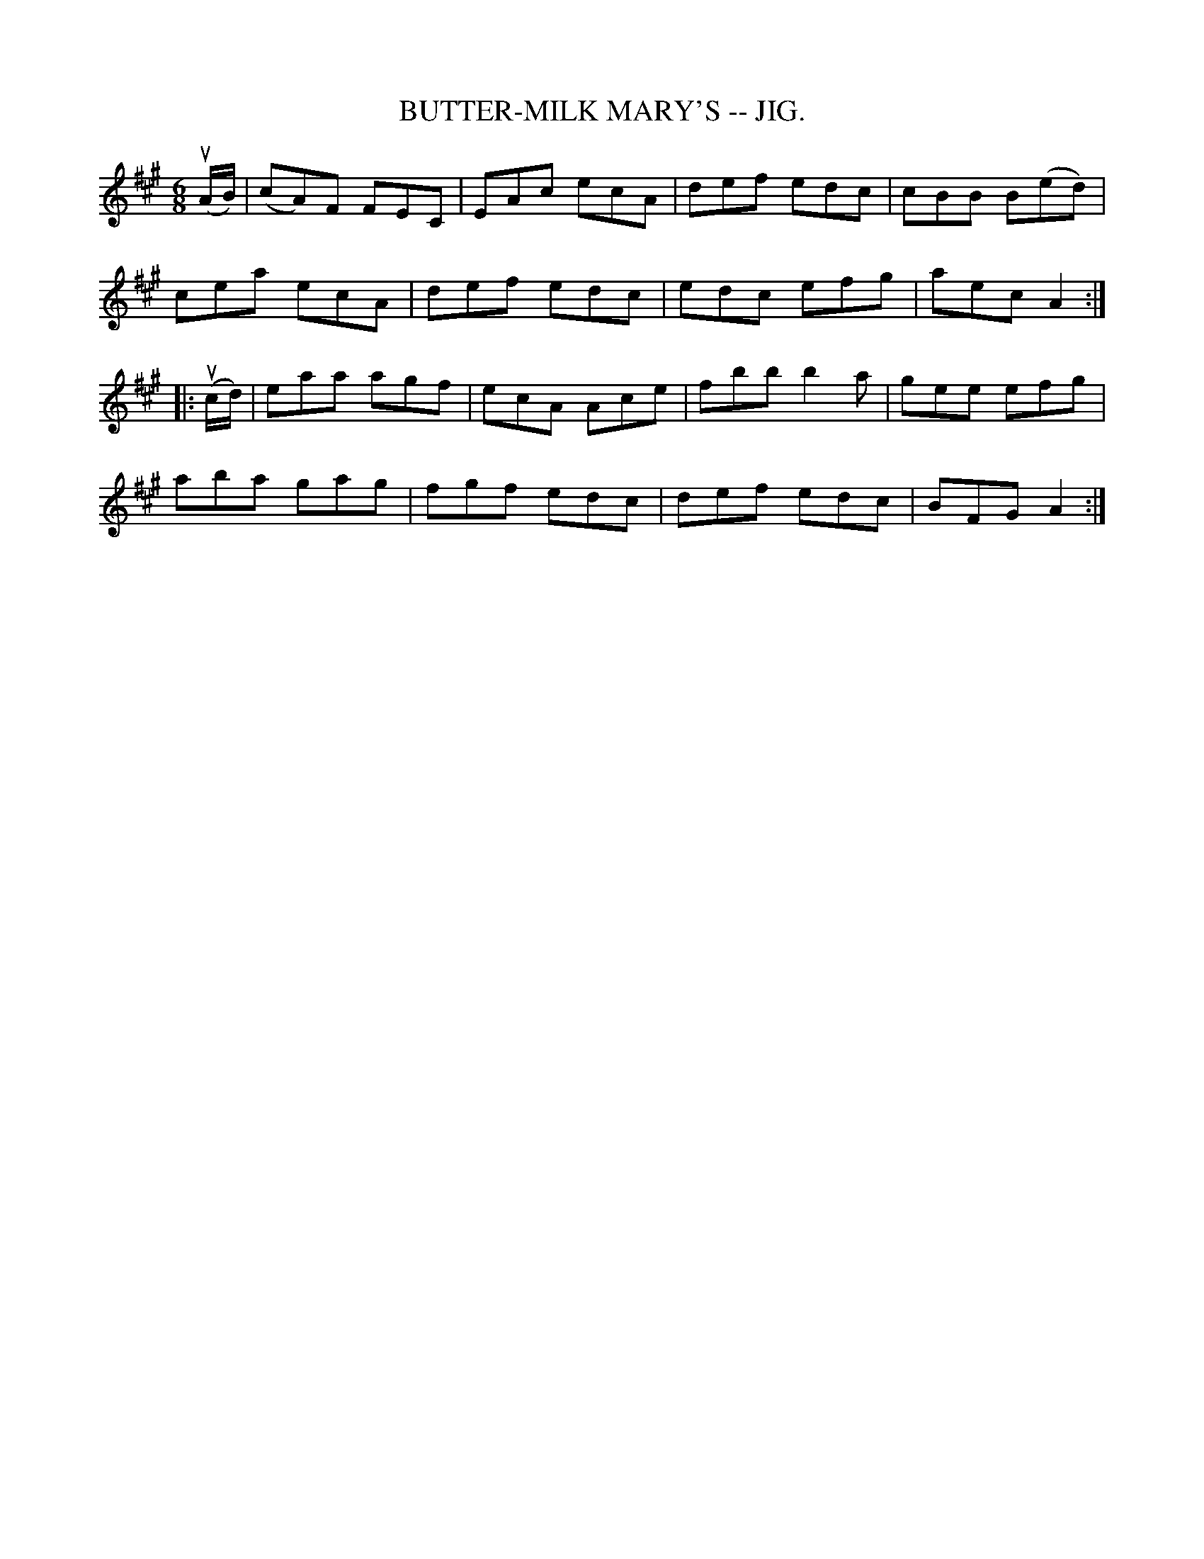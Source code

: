 X:29
T:BUTTER-MILK MARY'S -- JIG.
R:jig
B:Coles pg. 64.9
Z:John B. Walsh, <walsh:mat:h.ubc.ca> 5/19/02
M:6/8
L:1/8
K:A
(uA/B/)|(cA)F FEC|EAc ecA|def edc|cBB B(ed)|
cea ecA|def edc|edc efg|aec A2:|
|:(uc/d/)|eaa agf|ecA Ace|fbb b2a|gee efg|
aba gag|fgf edc|def edc|BFG A2:|
